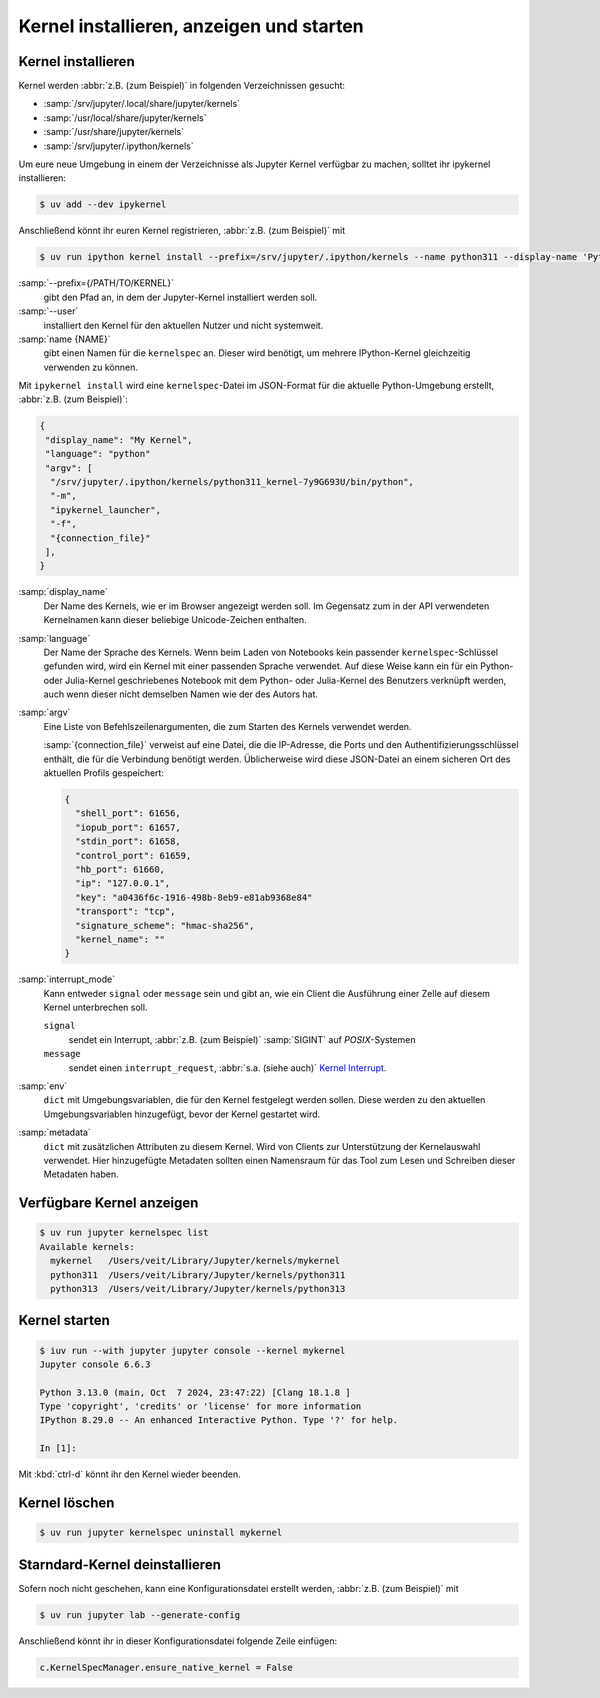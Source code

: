 Kernel installieren, anzeigen und starten
=========================================

Kernel installieren
-------------------

Kernel werden :abbr:`z.B. (zum Beispiel)` in folgenden Verzeichnissen gesucht:

* :samp:`/srv/jupyter/.local/share/jupyter/kernels`
* :samp:`/usr/local/share/jupyter/kernels`
* :samp:`/usr/share/jupyter/kernels`
* :samp:`/srv/jupyter/.ipython/kernels`

Um eure neue Umgebung in einem der Verzeichnisse als Jupyter Kernel verfügbar
zu machen, solltet ihr ipykernel installieren:

.. code-block:: console

   $ uv add --dev ipykernel

Anschließend könnt ihr euren Kernel registrieren, :abbr:`z.B. (zum Beispiel)`
mit

.. code-block:: console

   $ uv run ipython kernel install --prefix=/srv/jupyter/.ipython/kernels --name python311 --display-name 'Python 3.11 Kernel'

:samp:`--prefix={/PATH/TO/KERNEL}`
    gibt den Pfad an, in dem der Jupyter-Kernel installiert werden soll.
:samp:`--user`
    installiert den Kernel für den aktuellen Nutzer und nicht systemweit.
:samp:`name {NAME}`
    gibt einen Namen für die ``kernelspec`` an. Dieser wird benötigt, um
    mehrere IPython-Kernel gleichzeitig verwenden zu können.

Mit ``ipykernel install`` wird eine ``kernelspec``-Datei im JSON-Format für die
aktuelle Python-Umgebung erstellt, :abbr:`z.B. (zum Beispiel)`:

.. code-block:: json

   {
    "display_name": "My Kernel",
    "language": "python"
    "argv": [
     "/srv/jupyter/.ipython/kernels/python311_kernel-7y9G693U/bin/python",
     "-m",
     "ipykernel_launcher",
     "-f",
     "{connection_file}"
    ],
   }

:samp:`display_name`
    Der Name des Kernels, wie er im Browser angezeigt werden soll. Im Gegensatz
    zum in der API verwendeten Kernelnamen kann dieser beliebige Unicode-Zeichen
    enthalten.
:samp:`language`
    Der Name der Sprache des Kernels. Wenn beim Laden von Notebooks kein
    passender ``kernelspec``-Schlüssel gefunden wird, wird ein Kernel mit einer
    passenden Sprache verwendet. Auf diese Weise kann ein für ein Python- oder
    Julia-Kernel geschriebenes Notebook mit dem Python- oder Julia-Kernel des
    Benutzers verknüpft werden, auch wenn dieser nicht demselben Namen wie der
    des Autors hat.
:samp:`argv`
    Eine Liste von Befehlszeilenargumenten, die zum Starten des Kernels
    verwendet werden.

    :samp:`{connection_file}` verweist auf eine Datei, die die IP-Adresse, die
    Ports und den Authentifizierungsschlüssel enthält, die für die Verbindung
    benötigt werden. Üblicherweise wird diese JSON-Datei an einem sicheren Ort
    des aktuellen Profils gespeichert:

    .. code-block:: json

       {
         "shell_port": 61656,
         "iopub_port": 61657,
         "stdin_port": 61658,
         "control_port": 61659,
         "hb_port": 61660,
         "ip": "127.0.0.1",
         "key": "a0436f6c-1916-498b-8eb9-e81ab9368e84"
         "transport": "tcp",
         "signature_scheme": "hmac-sha256",
         "kernel_name": ""
       }

:samp:`interrupt_mode`
    Kann entweder ``signal`` oder ``message`` sein und gibt an, wie ein Client
    die Ausführung einer Zelle auf diesem Kernel unterbrechen soll.

    ``signal``
        sendet ein Interrupt, :abbr:`z.B. (zum Beispiel)` :samp:`SIGINT` auf
        *POSIX*-Systemen
    ``message``
        sendet einen ``interrupt_request``, :abbr:`s.a. (siehe auch)` `Kernel
        Interrupt
        <https://jupyter-client.readthedocs.io/en/latest/messaging.html#kernel-interrupt>`_.

:samp:`env`
    ``dict`` mit Umgebungsvariablen, die für den Kernel festgelegt werden
    sollen. Diese werden zu den aktuellen Umgebungsvariablen hinzugefügt, bevor
    der Kernel gestartet wird.
:samp:`metadata`
    ``dict`` mit zusätzlichen Attributen zu diesem Kernel. Wird von Clients zur
    Unterstützung der Kernelauswahl verwendet. Hier hinzugefügte Metadaten
    sollten einen Namensraum für das Tool zum Lesen und Schreiben dieser
    Metadaten haben.

Verfügbare Kernel anzeigen
--------------------------

.. code-block:: console

   $ uv run jupyter kernelspec list
   Available kernels:
     mykernel   /Users/veit/Library/Jupyter/kernels/mykernel
     python311  /Users/veit/Library/Jupyter/kernels/python311
     python313  /Users/veit/Library/Jupyter/kernels/python313

Kernel starten
--------------

.. code-block:: console

    $ iuv run --with jupyter jupyter console --kernel mykernel
    Jupyter console 6.6.3

    Python 3.13.0 (main, Oct  7 2024, 23:47:22) [Clang 18.1.8 ]
    Type 'copyright', 'credits' or 'license' for more information
    IPython 8.29.0 -- An enhanced Interactive Python. Type '?' for help.

    In [1]:

Mit :kbd:`ctrl-d` könnt ihr den Kernel wieder beenden.

Kernel löschen
--------------

.. code-block:: console

   $ uv run jupyter kernelspec uninstall mykernel

Starndard-Kernel deinstallieren
-------------------------------

Sofern noch nicht geschehen, kann eine Konfigurationsdatei erstellt werden,
:abbr:`z.B. (zum Beispiel)` mit

.. code-block:: console

   $ uv run jupyter lab --generate-config

Anschließend könnt ihr in dieser Konfigurationsdatei folgende Zeile einfügen:

.. code-block:: python

   c.KernelSpecManager.ensure_native_kernel = False
